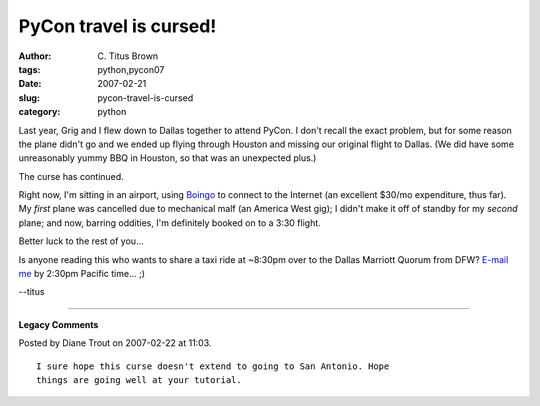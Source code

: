 PyCon travel is cursed!
#######################

:author: C\. Titus Brown
:tags: python,pycon07
:date: 2007-02-21
:slug: pycon-travel-is-cursed
:category: python


Last year, Grig and I flew down to Dallas together to attend PyCon.  I
don't recall the exact problem, but for some reason the plane didn't
go and we ended up flying through Houston and missing our original
flight to Dallas.  (We did have some unreasonably yummy BBQ in
Houston, so that was an unexpected plus.)

The curse has continued.

Right now, I'm sitting in an airport, using `Boingo
<http://www.boingo.com/>`__ to connect to the Internet (an excellent
$30/mo expenditure, thus far).  My *first* plane was cancelled due
to mechanical malf (an America West gig); I didn't make it off of
standby for my *second* plane; and now, barring oddities, I'm definitely
booked on to a 3:30 flight.

Better luck to the rest of you...

Is anyone reading this who wants to share a taxi ride at ~8:30pm over to
the Dallas Marriott Quorum from DFW?  `E-mail me <mailto:titus@idyll.org>`__ by
2:30pm Pacific time... ;)

--titus



----

**Legacy Comments**


Posted by Diane Trout on 2007-02-22 at 11:03. 

::

   I sure hope this curse doesn't extend to going to San Antonio. Hope
   things are going well at your tutorial.

